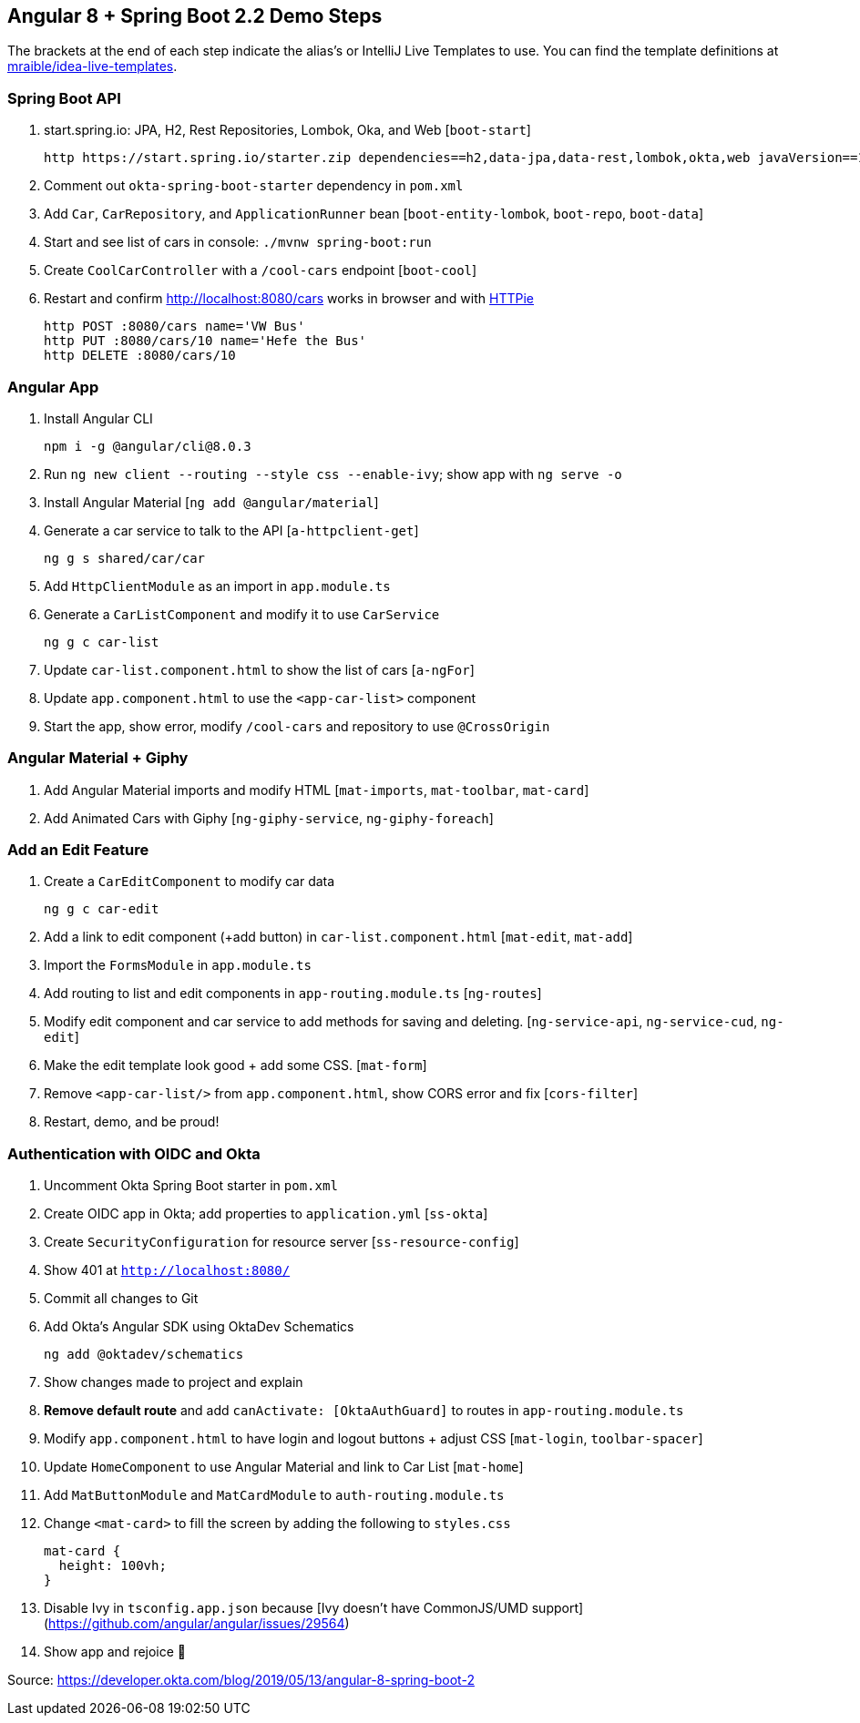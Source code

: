 == Angular 8 + Spring Boot 2.2 Demo Steps

The brackets at the end of each step indicate the alias's or IntelliJ Live Templates to use. You can find the template definitions at https://github.com/mraible/idea-live-templates[mraible/idea-live-templates].

=== Spring Boot API

. start.spring.io: JPA, H2, Rest Repositories, Lombok, Oka, and Web [`boot-start`]

  http https://start.spring.io/starter.zip dependencies==h2,data-jpa,data-rest,lombok,okta,web javaVersion==11 bootVersion==2.2.0.M4 -d

. Comment out `okta-spring-boot-starter` dependency in `pom.xml`

. Add `Car`, `CarRepository`, and `ApplicationRunner` bean [`boot-entity-lombok`, `boot-repo`, `boot-data`]

. Start and see list of cars in console: `./mvnw spring-boot:run`

. Create `CoolCarController` with a `/cool-cars` endpoint [`boot-cool`]

. Restart and confirm http://localhost:8080/cars works in browser and with https://httpie.org/[HTTPie]

  http POST :8080/cars name='VW Bus'
  http PUT :8080/cars/10 name='Hefe the Bus'
  http DELETE :8080/cars/10

=== Angular App

. Install Angular CLI

  npm i -g @angular/cli@8.0.3

. Run `ng new client --routing --style css --enable-ivy`; show app with `ng serve -o`

. Install Angular Material [`ng add @angular/material`]

. Generate a car service to talk to the API [`a-httpclient-get`]

  ng g s shared/car/car

. Add `HttpClientModule` as an import in `app.module.ts`

. Generate a `CarListComponent` and modify it to use `CarService`

  ng g c car-list

. Update `car-list.component.html` to show the list of cars [`a-ngFor`]

. Update `app.component.html` to use the `<app-car-list>` component

. Start the app, show error, modify `/cool-cars` and repository to use `@CrossOrigin`

=== Angular Material + Giphy

. Add Angular Material imports and modify HTML [`mat-imports`, `mat-toolbar`, `mat-card`]
. Add Animated Cars with Giphy [`ng-giphy-service`, `ng-giphy-foreach`]

=== Add an Edit Feature

. Create a `CarEditComponent` to modify car data

  ng g c car-edit

. Add a link to edit component (+add button) in `car-list.component.html` [`mat-edit`, `mat-add`]

. Import the `FormsModule` in `app.module.ts`

. Add routing to list and edit components in `app-routing.module.ts` [`ng-routes`]

. Modify edit component and car service to add methods for saving and deleting. [`ng-service-api`, `ng-service-cud`, `ng-edit`]

. Make the edit template look good + add some CSS. [`mat-form`]

. Remove `<app-car-list/>` from `app.component.html`, show CORS error and fix [`cors-filter`]

. Restart, demo, and be proud!

=== Authentication with OIDC and Okta

. Uncomment Okta Spring Boot starter in `pom.xml`

. Create OIDC app in Okta; add properties to `application.yml` [`ss-okta`]

. Create `SecurityConfiguration` for resource server [`ss-resource-config`]

. Show 401 at `http://localhost:8080/`

. Commit all changes to Git

. Add Okta's Angular SDK using OktaDev Schematics

  ng add @oktadev/schematics

. Show changes made to project and explain

. **Remove default route** and add `canActivate: [OktaAuthGuard]` to routes in `app-routing.module.ts`

. Modify `app.component.html` to have login and logout buttons + adjust CSS [`mat-login`, `toolbar-spacer`]

. Update `HomeComponent` to use Angular Material and link to Car List [`mat-home`]

. Add `MatButtonModule` and `MatCardModule` to `auth-routing.module.ts`

. Change `<mat-card>` to fill the screen by adding the following to `styles.css`

  mat-card {
    height: 100vh;
  }

. Disable Ivy in `tsconfig.app.json` because [Ivy doesn't have CommonJS/UMD support](https://github.com/angular/angular/issues/29564)

. Show app and rejoice 🎉

Source: https://developer.okta.com/blog/2019/05/13/angular-8-spring-boot-2
